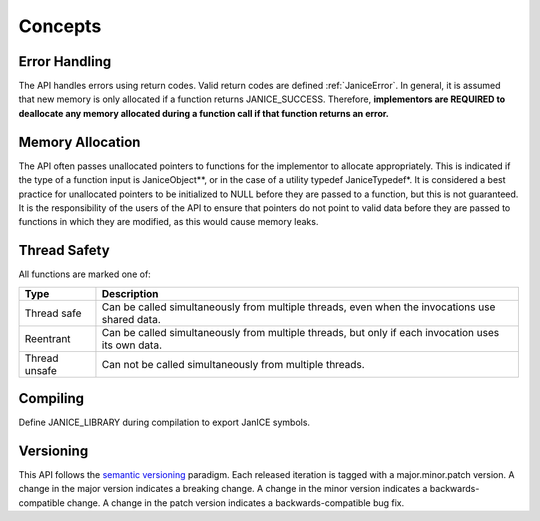.. _concepts:

Concepts
============

.. _error_handling:

Error Handling
--------------

The API handles errors using return codes. Valid return codes are
defined :ref:`JaniceError`. In general, it is assumed that new
memory is only allocated if a function returns JANICE\_SUCCESS.
Therefore, **implementors are REQUIRED to deallocate any memory
allocated during a function call if that function returns an error.**

.. _memory_allocation:

Memory Allocation
-----------------

The API often passes unallocated pointers to functions for the
implementor to allocate appropriately. This is indicated if the type of
a function input is JaniceObject\*\*, or in the case of a utility
typedef JaniceTypedef\*. It is considered a best practice for
unallocated pointers to be initialized to NULL before they are passed to
a function, but this is not guaranteed. It is the responsibility of the
users of the API to ensure that pointers do not point to valid data
before they are passed to functions in which they are modified, as this
would cause memory leaks.

.. _thread_safety:

Thread Safety
-------------

All functions are marked one of:

+----------------+------------------------------------------------------------+
| Type           | Description                                                |
+================+============================================================+
| Thread safe    | Can be called simultaneously from multiple threads, even   |
|                | when the invocations use shared data.                      |
+----------------+------------------------------------------------------------+
| Reentrant      | Can be called simultaneously from multiple threads, but    |
|                | only if each invocation uses its own data.                 |
+----------------+------------------------------------------------------------+
| Thread unsafe  | Can not be called simultaneously from multiple threads.    |
+----------------+------------------------------------------------------------+

.. _compiling:

Compiling
---------

Define JANICE\_LIBRARY during compilation to export JanICE symbols.

.. _versioning: 

Versioning
----------

This API follows the `semantic versioning <http://semver.org>`__
paradigm. Each released iteration is tagged with a major.minor.patch
version. A change in the major version indicates a breaking change. A
change in the minor version indicates a backwards-compatible change. A
change in the patch version indicates a backwards-compatible bug fix.
